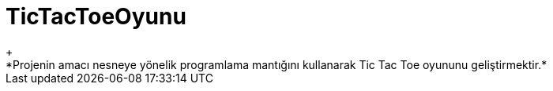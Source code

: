 # TicTacToeOyunu
+
*Projenin amacı nesneye yönelik programlama mantığını kullanarak Tic Tac Toe oyununu geliştirmektir.*
